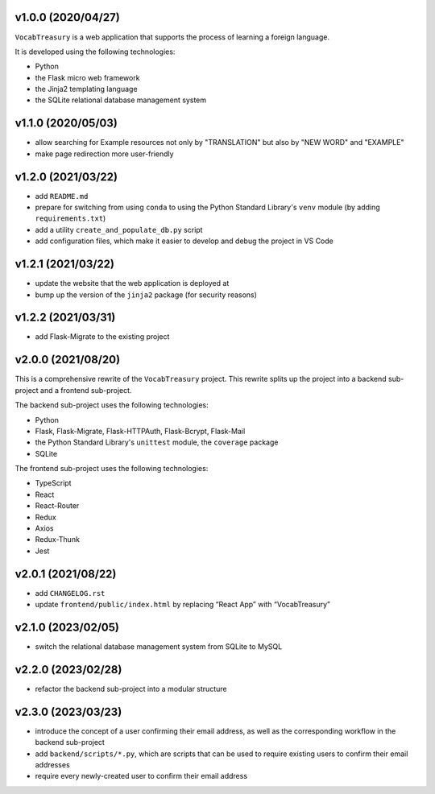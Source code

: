v1.0.0 (2020/04/27)
-------------------

``VocabTreasury`` is a web application
that supports the process of learning a foreign language.

It is developed using the following technologies:

- Python
  
- the Flask micro web framework
  
- the Jinja2 templating language
  
- the SQLite relational database management system

v1.1.0 (2020/05/03)
-------------------

- allow searching for Example resources
  not only by "TRANSLATION" but also by "NEW WORD" and "EXAMPLE"

- make page redirection more user-friendly

v1.2.0 (2021/03/22)
-------------------

- add ``README.md``

- prepare for switching from using ``conda``
  to using the Python Standard Library's ``venv`` module
  (by adding ``requirements.txt``)

- add a utility ``create_and_populate_db.py`` script

- add configuration files,
  which make it easier to develop and debug the project in VS Code

v1.2.1 (2021/03/22)
-------------------

- update the website that the web application is deployed at

- bump up the version of the ``jinja2`` package (for security reasons)

v1.2.2 (2021/03/31)
-------------------

- add Flask-Migrate to the existing project

v2.0.0 (2021/08/20)
-------------------

This is a comprehensive rewrite of the ``VocabTreasury`` project.
This rewrite splits up the project into
a backend sub-project and a frontend sub-project.

The backend sub-project uses the following technologies:

- Python

- Flask, Flask-Migrate, Flask-HTTPAuth, Flask-Bcrypt, Flask-Mail

- the Python Standard Library's ``unittest`` module, the ``coverage`` package

- SQLite

The frontend sub-project uses the following technologies:

- TypeScript

- React

- React-Router

- Redux
- Axios
- Redux-Thunk
- Jest

v2.0.1 (2021/08/22)
-------------------

- add ``CHANGELOG.rst``

- update ``frontend/public/index.html`` by replacing “React App” with “VocabTreasury”

v2.1.0 (2023/02/05)
-------------------

- switch the relational database management system from SQLite to MySQL

v2.2.0 (2023/02/28)
-------------------

- refactor the backend sub-project into a modular structure

v2.3.0 (2023/03/23)
-------------------

- introduce the concept of a user confirming their email address,
  as well as the corresponding workflow in the backend sub-project

- add ``backend/scripts/*.py``,
  which are scripts that can be used
  to require existing users to confirm their email addresses

- require every newly-created user to confirm their email address
